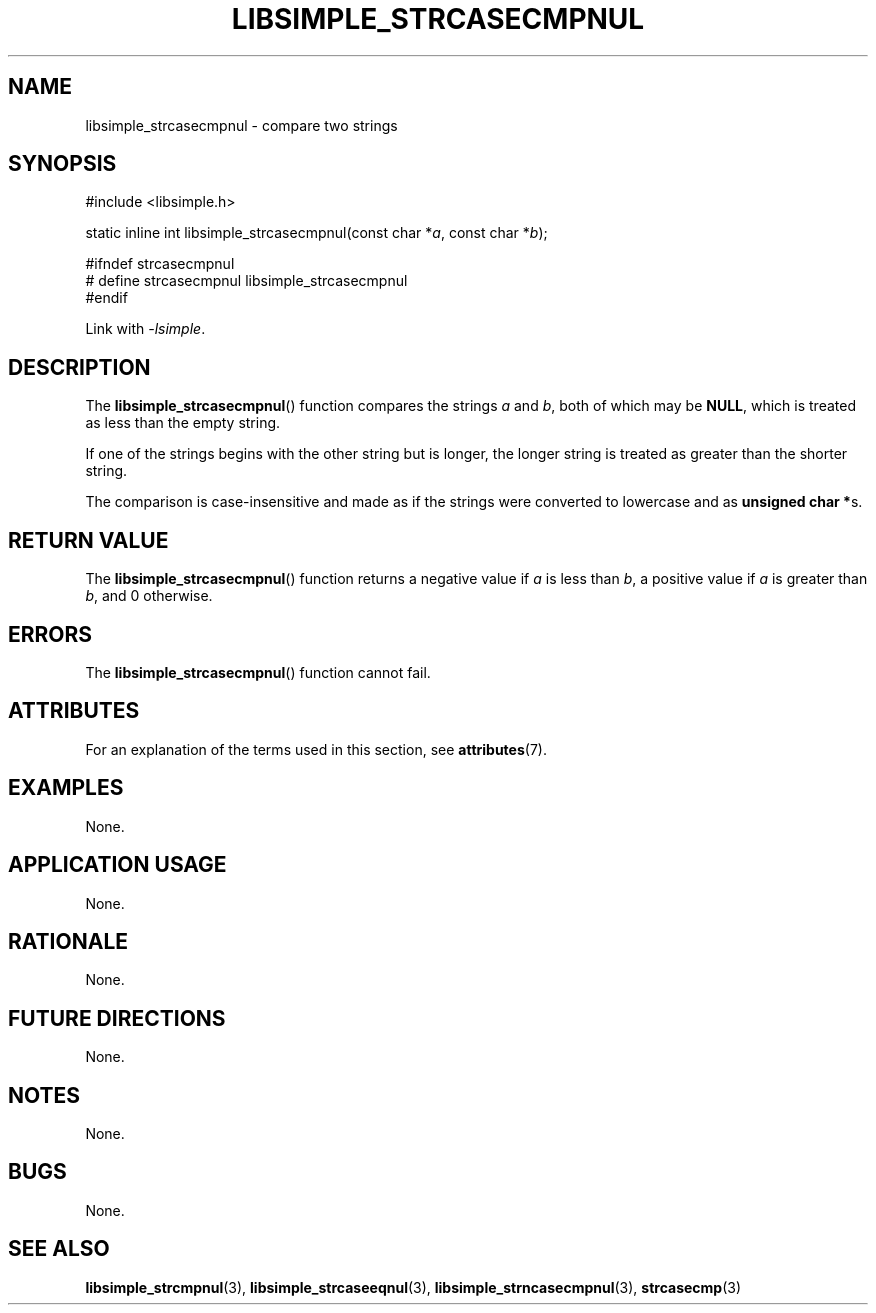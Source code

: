 .TH LIBSIMPLE_STRCASECMPNUL 3 libsimple
.SH NAME
libsimple_strcasecmpnul \- compare two strings

.SH SYNOPSIS
.nf
#include <libsimple.h>

static inline int libsimple_strcasecmpnul(const char *\fIa\fP, const char *\fIb\fP);

#ifndef strcasecmpnul
# define strcasecmpnul libsimple_strcasecmpnul
#endif
.fi
.PP
Link with
.IR \-lsimple .

.SH DESCRIPTION
The
.BR libsimple_strcasecmpnul ()
function compares the strings
.I a
and
.IR b ,
both of which may be
.BR NULL ,
which is treated as less than the empty string.
.PP
If one of the strings begins with the other string
but is longer, the longer string is treated as
greater than the shorter string.
.PP
The comparison is case-insensitive and made as
if the strings were converted to lowercase and as
.BR "unsigned char *" s.

.SH RETURN VALUE
The
.BR libsimple_strcasecmpnul ()
function returns a negative value if
.I a
is less than
.IR b ,
a positive value if
.I a
is greater than
.IR b ,
and 0 otherwise.

.SH ERRORS
The
.BR libsimple_strcasecmpnul ()
function cannot fail.

.SH ATTRIBUTES
For an explanation of the terms used in this section, see
.BR attributes (7).
.TS
allbox;
lb lb lb
l l l.
Interface	Attribute	Value
T{
.BR libsimple_strcasecmpnul ()
T}	Thread safety	MT-Safe
T{
.BR libsimple_strcasecmpnul ()
T}	Async-signal safety	AS-Safe
T{
.BR libsimple_strcasecmpnul ()
T}	Async-cancel safety	AC-Safe
.TE

.SH EXAMPLES
None.

.SH APPLICATION USAGE
None.

.SH RATIONALE
None.

.SH FUTURE DIRECTIONS
None.

.SH NOTES
None.

.SH BUGS
None.

.SH SEE ALSO
.BR libsimple_strcmpnul (3),
.BR libsimple_strcaseeqnul (3),
.BR libsimple_strncasecmpnul (3),
.BR strcasecmp (3)
